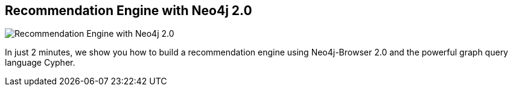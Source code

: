 == Recommendation Engine with Neo4j 2.0
:type: video
:path: /c/video/neo4j_recommendation_engine
image::http://assets.neo4j.org/img/still/browser_get_some_data.png[Recommendation Engine with Neo4j 2.0,role=thumbnail]
:src: //www.youtube.com/embed/qbZ_Q-YnHYo


[INTRO]
In just 2 minutes, we show you how to build a recommendation engine using Neo4j-Browser 2.0 and the powerful graph query language Cypher.